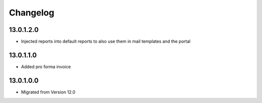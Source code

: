 Changelog
=========

13.0.1.2.0
----------
* Injected reports into default reports to also use them in mail templates and the portal

13.0.1.1.0
----------
* Added pro forma invoice

13.0.1.0.0
----------
* Migrated from Version 12.0
